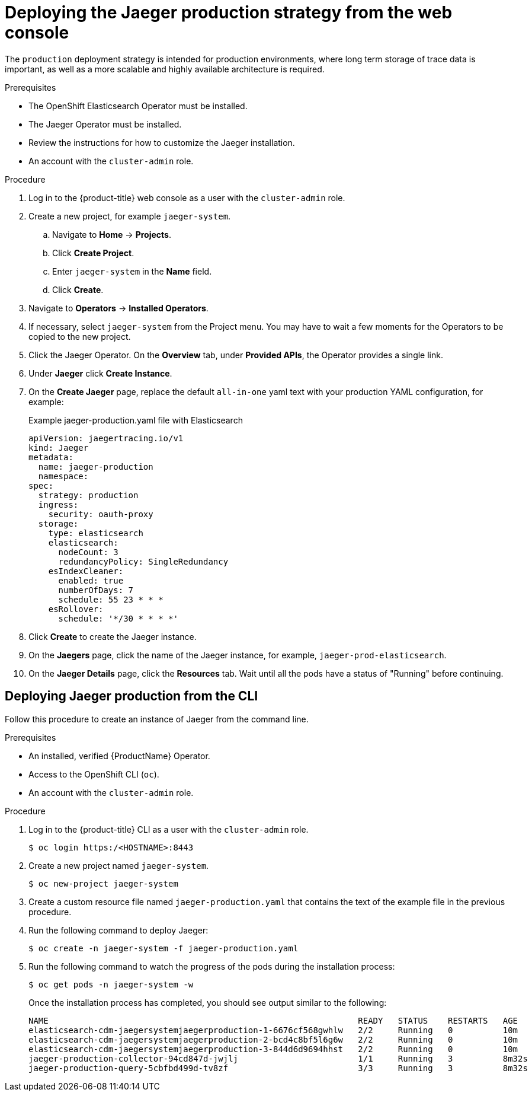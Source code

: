 ////
This PROCEDURE module included in the following assemblies:
- rhbjaeger-deploying.adoc
////

[id="jaeger-deploy-production_{context}"]
= Deploying the Jaeger production strategy from the web console

The `production` deployment strategy is intended for production environments, where long term storage of trace data is important, as well as a more scalable and highly available architecture is required.

.Prerequisites

* The OpenShift Elasticsearch Operator must be installed.
* The Jaeger Operator must be installed.
* Review the instructions for how to customize the Jaeger installation.
* An account with the `cluster-admin` role.

.Procedure

. Log in to the {product-title} web console as a user with the `cluster-admin` role.

. Create a new project, for example `jaeger-system`.

.. Navigate to *Home* -> *Projects*.

.. Click *Create Project*.

.. Enter `jaeger-system` in the *Name* field.

.. Click *Create*.

. Navigate to *Operators* -> *Installed Operators*.

. If necessary, select `jaeger-system` from the Project menu.  You may have to wait a few moments for the Operators to be copied to the new project.

. Click the Jaeger Operator. On the *Overview* tab, under *Provided APIs*, the Operator provides a single link.

. Under *Jaeger* click *Create Instance*.

. On the *Create Jaeger* page, replace the default `all-in-one` yaml text with your production YAML configuration, for example:

+
.Example jaeger-production.yaml file with Elasticsearch
[source,yaml]
----
apiVersion: jaegertracing.io/v1
kind: Jaeger
metadata:
  name: jaeger-production
  namespace:
spec:
  strategy: production
  ingress:
    security: oauth-proxy
  storage:
    type: elasticsearch
    elasticsearch:
      nodeCount: 3
      redundancyPolicy: SingleRedundancy
    esIndexCleaner:
      enabled: true
      numberOfDays: 7
      schedule: 55 23 * * *
    esRollover:
      schedule: '*/30 * * * *'
----
+

. Click *Create* to create the Jaeger instance.

. On the *Jaegers* page, click the name of the Jaeger instance, for example, `jaeger-prod-elasticsearch`.

. On the *Jaeger Details* page, click the *Resources* tab.  Wait until all the pods have a status of "Running" before continuing.


[id="jaeger-deploy-production-cli_{context}"]
== Deploying Jaeger production from the CLI

Follow this procedure to create an instance of Jaeger from the command line.

.Prerequisites

* An installed, verified {ProductName} Operator.
* Access to the OpenShift CLI (`oc`).
* An account with the `cluster-admin` role.

.Procedure

. Log in to the {product-title} CLI as a user with the `cluster-admin` role.
+
[source,terminal]
----
$ oc login https:/<HOSTNAME>:8443
----

. Create a new project named `jaeger-system`.
+
[source,terminal]
----
$ oc new-project jaeger-system
----

. Create a custom resource file named `jaeger-production.yaml` that contains the text of the example file in the previous procedure.

. Run the following command to deploy Jaeger:
+
[source,terminal]
----
$ oc create -n jaeger-system -f jaeger-production.yaml
----
+
. Run the following command to watch the progress of the pods during the installation process:
+
[source,terminal]
----
$ oc get pods -n jaeger-system -w
----
+
Once the installation process has completed, you should see output similar to the following:
+
[source,terminal]
----
NAME                                                              READY   STATUS    RESTARTS   AGE
elasticsearch-cdm-jaegersystemjaegerproduction-1-6676cf568gwhlw   2/2     Running   0          10m
elasticsearch-cdm-jaegersystemjaegerproduction-2-bcd4c8bf5l6g6w   2/2     Running   0          10m
elasticsearch-cdm-jaegersystemjaegerproduction-3-844d6d9694hhst   2/2     Running   0          10m
jaeger-production-collector-94cd847d-jwjlj                        1/1     Running   3          8m32s
jaeger-production-query-5cbfbd499d-tv8zf                          3/3     Running   3          8m32s
----
